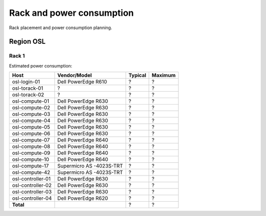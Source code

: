 ==========================
Rack and power consumption
==========================

Rack placement and power consumption planning.

Region OSL
----------

Rack 1
~~~~~~

.. image:: images/osl-rack-1.png

Estimated power consumption:

================= ========================== ========= =========
 Host              Vendor/Model               Typical   Maximum
================= ========================== ========= =========
osl-login-01      Dell PowerEdge R610        ?         ?
osl-torack-01     ?                          ?         ?
osl-torack-02     ?                          ?         ?
osl-compute-01    Dell PowerEdge R630        ?         ?
osl-compute-02    Dell PowerEdge R630        ?         ?
osl-compute-03    Dell PowerEdge R630        ?         ?
osl-compute-04    Dell PowerEdge R630        ?         ?
osl-compute-05    Dell PowerEdge R630        ?         ?
osl-compute-06    Dell PowerEdge R630        ?         ?
osl-compute-07    Dell PowerEdge R640        ?         ?
osl-compute-08    Dell PowerEdge R640        ?         ?
osl-compute-09    Dell PowerEdge R640        ?         ?
osl-compute-10    Dell PowerEdge R640        ?         ?
osl-compute-17    Supermicro AS -4023S-TRT   ?         ?
osl-compute-42    Supermicro AS -4023S-TRT   ?         ?
osl-controller-01 Dell PowerEdge R630        ?         ?
osl-controller-02 Dell PowerEdge R630        ?         ?
osl-controller-03 Dell PowerEdge R630        ?         ?
osl-controller-04 Dell PowerEdge R620        ?         ?
**Total**                                    ?         ?
================= ========================== ========= =========
